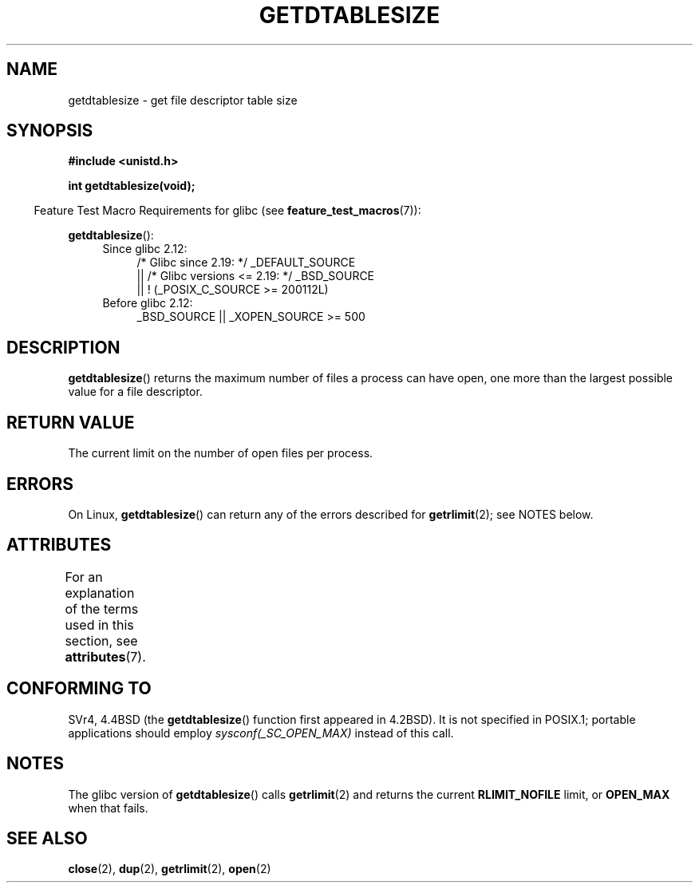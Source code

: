 .\" Copyright 1993 Rickard E. Faith (faith@cs.unc.edu)
.\"
.\" %%%LICENSE_START(VERBATIM)
.\" Permission is granted to make and distribute verbatim copies of this
.\" manual provided the copyright notice and this permission notice are
.\" preserved on all copies.
.\"
.\" Permission is granted to copy and distribute modified versions of this
.\" manual under the conditions for verbatim copying, provided that the
.\" entire resulting derived work is distributed under the terms of a
.\" permission notice identical to this one.
.\"
.\" Since the Linux kernel and libraries are constantly changing, this
.\" manual page may be incorrect or out-of-date.  The author(s) assume no
.\" responsibility for errors or omissions, or for damages resulting from
.\" the use of the information contained herein.  The author(s) may not
.\" have taken the same level of care in the production of this manual,
.\" which is licensed free of charge, as they might when working
.\" professionally.
.\"
.\" Formatted or processed versions of this manual, if unaccompanied by
.\" the source, must acknowledge the copyright and authors of this work.
.\" %%%LICENSE_END
.\"
.\" Modified 2002-04-15 by Roger Luethi <rl@hellgate.ch> and aeb
.\"
.TH GETDTABLESIZE 3 2020-06-09 "Linux" "Linux Programmer's Manual"
.SH NAME
getdtablesize \- get file descriptor table size
.SH SYNOPSIS
.B #include <unistd.h>
.PP
.B int getdtablesize(void);
.PP
.in -4n
Feature Test Macro Requirements for glibc (see
.BR feature_test_macros (7)):
.in
.PP
.BR getdtablesize ():
.ad l
.RS 4
.PD 0
.TP 4
Since glibc 2.12:
.nf
/* Glibc since 2.19: */ _DEFAULT_SOURCE
    || /* Glibc versions <= 2.19: */ _BSD_SOURCE
    || ! (_POSIX_C_SOURCE\ >=\ 200112L)
.TP 4
.fi
Before glibc 2.12:
_BSD_SOURCE || _XOPEN_SOURCE\ >=\ 500
.\"    || _XOPEN_SOURCE\ &&\ _XOPEN_SOURCE_EXTENDED
.PD
.RE
.ad b
.SH DESCRIPTION
.BR getdtablesize ()
returns the maximum number of files a process can have open,
one more than the largest possible value for a file descriptor.
.SH RETURN VALUE
The current limit on the number of open files per process.
.SH ERRORS
On Linux,
.BR getdtablesize ()
can return any of the errors described for
.BR getrlimit (2);
see NOTES below.
.SH ATTRIBUTES
For an explanation of the terms used in this section, see
.BR attributes (7).
.TS
allbox;
lb lb lb
l l l.
Interface	Attribute	Value
T{
.BR getdtablesize ()
T}	Thread safety	MT-Safe
.TE
.SH CONFORMING TO
SVr4, 4.4BSD (the
.BR getdtablesize ()
function first appeared in 4.2BSD).
It is not specified in POSIX.1;
portable applications should employ
.I sysconf(_SC_OPEN_MAX)
instead of this call.
.SH NOTES
The glibc version of
.BR getdtablesize ()
calls
.BR getrlimit (2)
and returns the current
.B RLIMIT_NOFILE
limit, or
.B OPEN_MAX
when that fails.
.\" The libc4 and libc5 versions return
.\" .B OPEN_MAX
.\" (set to 256 since Linux 0.98.4).
.SH SEE ALSO
.BR close (2),
.BR dup (2),
.BR getrlimit (2),
.BR open (2)
